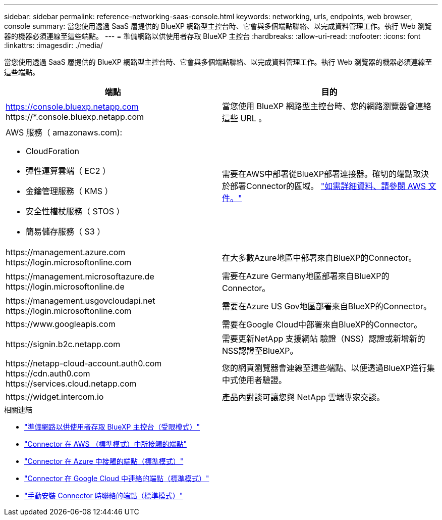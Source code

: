 ---
sidebar: sidebar 
permalink: reference-networking-saas-console.html 
keywords: networking, urls, endpoints, web browser, console 
summary: 當您使用透過 SaaS 層提供的 BlueXP 網路型主控台時、它會與多個端點聯絡、以完成資料管理工作。執行 Web 瀏覽器的機器必須連線至這些端點。 
---
= 準備網路以供使用者存取 BlueXP 主控台
:hardbreaks:
:allow-uri-read: 
:nofooter: 
:icons: font
:linkattrs: 
:imagesdir: ./media/


[role="lead"]
當您使用透過 SaaS 層提供的 BlueXP 網路型主控台時、它會與多個端點聯絡、以完成資料管理工作。執行 Web 瀏覽器的機器必須連線至這些端點。

[cols="2*"]
|===
| 端點 | 目的 


| https://console.bluexp.netapp.com \https://*.console.bluexp.netapp.com | 當您使用 BlueXP 網路型主控台時、您的網路瀏覽器會連絡這些 URL 。 


 a| 
AWS 服務（ amazonaws.com):

* CloudForation
* 彈性運算雲端（ EC2 ）
* 金鑰管理服務（ KMS ）
* 安全性權杖服務（ STOS ）
* 簡易儲存服務（ S3 ）

| 需要在AWS中部署從BlueXP部署連接器。確切的端點取決於部署Connector的區域。 https://docs.aws.amazon.com/general/latest/gr/rande.html["如需詳細資料、請參閱 AWS 文件。"^] 


| \https://management.azure.com \https://login.microsoftonline.com | 在大多數Azure地區中部署來自BlueXP的Connector。 


| \https://management.microsoftazure.de \https://login.microsoftonline.de | 需要在Azure Germany地區部署來自BlueXP的Connector。 


| \https://management.usgovcloudapi.net \https://login.microsoftonline.com | 需要在Azure US Gov地區部署來自BlueXP的Connector。 


| \https://www.googleapis.com | 需要在Google Cloud中部署來自BlueXP的Connector。 


| \https://signin.b2c.netapp.com | 需要更新NetApp 支援網站 驗證（NSS）認證或新增新的NSS認證至BlueXP。 


| \https://netapp-cloud-account.auth0.com \https://cdn.auth0.com \https://services.cloud.netapp.com | 您的網頁瀏覽器會連線至這些端點、以便透過BlueXP進行集中式使用者驗證。 


| \https://widget.intercom.io | 產品內對談可讓您與 NetApp 雲端專家交談。 
|===
.相關連結
* link:task-prepare-restricted-mode.html#prepare-networking-for-user-access-to-bluexp-console["準備網路以供使用者存取 BlueXP 主控台（受限模式）"]
* link:task-set-up-networking-aws.html#endpoints-contacted-for-day-to-day-operations["Connector 在 AWS （標準模式）中所接觸的端點"]
* link:task-set-up-networking-azure.html#endpoints-contacted-for-day-to-day-operations["Connector 在 Azure 中接觸的端點（標準模式）"]
* link:task-set-up-networking-google.html#endpoints-contacted-for-day-to-day-operations["Connector 在 Google Cloud 中連絡的端點（標準模式）"]
* link:task-set-up-networking-on-prem.html#endpoints-contacted-during-manual-installation["手動安裝 Connector 時聯絡的端點（標準模式）"]

